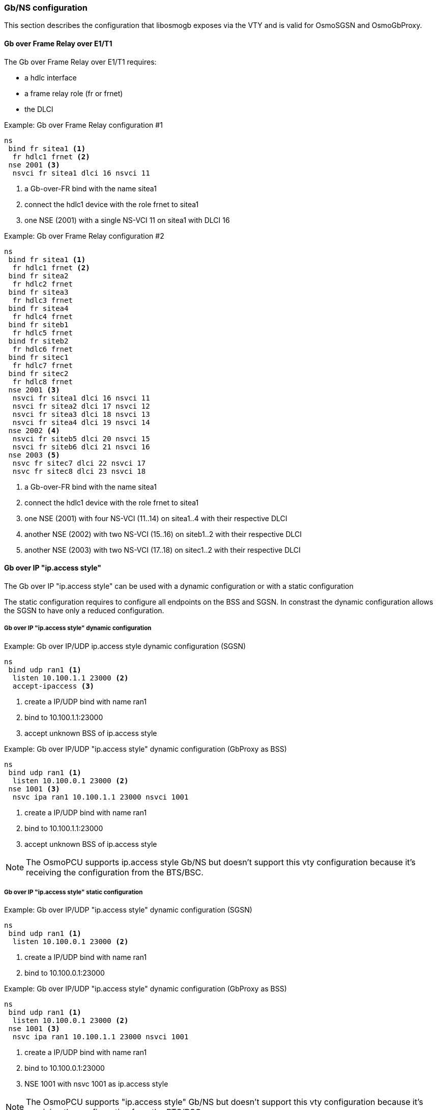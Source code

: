 === Gb/NS configuration

This section describes the configuration that libosmogb exposes via the
VTY and is valid for OsmoSGSN and OsmoGbProxy.

==== Gb over Frame Relay over E1/T1

The Gb over Frame Relay over E1/T1 requires:

* a hdlc interface
* a frame relay role (fr or frnet)
* the DLCI

.Example: Gb over Frame Relay configuration #1
----
ns
 bind fr sitea1 <1>
  fr hdlc1 frnet <2>
 nse 2001 <3>
  nsvci fr sitea1 dlci 16 nsvci 11
----
<1> a Gb-over-FR bind with the name sitea1
<2> connect the hdlc1 device with the role frnet to sitea1
<3> one NSE (2001) with a single NS-VCI 11 on sitea1 with DLCI 16

.Example: Gb over Frame Relay configuration #2
----
ns
 bind fr sitea1 <1>
  fr hdlc1 frnet <2>
 bind fr sitea2
  fr hdlc2 frnet
 bind fr sitea3
  fr hdlc3 frnet
 bind fr sitea4
  fr hdlc4 frnet
 bind fr siteb1
  fr hdlc5 frnet
 bind fr siteb2
  fr hdlc6 frnet
 bind fr sitec1
  fr hdlc7 frnet
 bind fr sitec2
  fr hdlc8 frnet
 nse 2001 <3>
  nsvci fr sitea1 dlci 16 nsvci 11
  nsvci fr sitea2 dlci 17 nsvci 12
  nsvci fr sitea3 dlci 18 nsvci 13
  nsvci fr sitea4 dlci 19 nsvci 14
 nse 2002 <4>
  nsvci fr siteb5 dlci 20 nsvci 15
  nsvci fr siteb6 dlci 21 nsvci 16
 nse 2003 <5>
  nsvc fr sitec7 dlci 22 nsvci 17
  nsvc fr sitec8 dlci 23 nsvci 18
----
<1> a Gb-over-FR bind with the name sitea1
<2> connect the hdlc1 device with the role frnet to sitea1
<3> one NSE (2001) with four NS-VCI (11..14) on sitea1..4 with their respective DLCI
<4> another NSE (2002) with two NS-VCI (15..16) on siteb1..2 with their respective DLCI
<5> another NSE (2003) with two NS-VCI (17..18) on sitec1..2 with their respective DLCI


==== Gb over IP "ip.access style"

The Gb over IP "ip.access style" can be used with a dynamic configuration or with a
static configuration

The static configuration requires to configure all endpoints on the BSS and SGSN.
In constrast the dynamic configuration allows the SGSN to have only a reduced configuration.

===== Gb over IP "ip.access style" dynamic configuration

.Example: Gb over IP/UDP ip.access style dynamic configuration (SGSN)
----
ns
 bind udp ran1 <1>
  listen 10.100.1.1 23000 <2>
  accept-ipaccess <3>
----
<1> create a IP/UDP bind with name ran1
<2> bind to 10.100.1.1:23000
<3> accept unknown BSS of ip.access style

.Example: Gb over IP/UDP "ip.access style" dynamic configuration (GbProxy as BSS)
----
ns
 bind udp ran1 <1>
  listen 10.100.0.1 23000 <2>
 nse 1001 <3>
  nsvc ipa ran1 10.100.1.1 23000 nsvci 1001
----
<1> create a IP/UDP bind with name ran1
<2> bind to 10.100.1.1:23000
<3> accept unknown BSS of ip.access style

NOTE: The OsmoPCU supports ip.access style Gb/NS but doesn't support this vty configuration because
it's receiving the configuration from the BTS/BSC.

===== Gb over IP "ip.access style" static configuration

.Example: Gb over IP/UDP "ip.access style" dynamic configuration (SGSN)
----
ns
 bind udp ran1 <1>
  listen 10.100.0.1 23000 <2>
----
<1> create a IP/UDP bind with name ran1
<2> bind to 10.100.0.1:23000

.Example: Gb over IP/UDP "ip.access style" dynamic configuration (GbProxy as BSS)
----
ns
 bind udp ran1 <1>
  listen 10.100.0.1 23000 <2>
 nse 1001 <3>
  nsvc ipa ran1 10.100.1.1 23000 nsvci 1001
----
<1> create a IP/UDP bind with name ran1
<2> bind to 10.100.0.1:23000
<3> NSE 1001 with nsvc 1001 as ip.access style

NOTE: The OsmoPCU supports "ip.access style" Gb/NS but doesn't support this vty configuration because
it's receiving the configuration from the BTS/BSC.


==== Gb over IP 3GPP static configuration

A static IP/UDP configuration without SNS as specified by 3GPP 48.016.

.Example: Gb over IP/UDP static configuration BSS/SGSN
----
ns
 bind udp ran1 <1>
  listen 10.100.0.1 23000 <2>
 nse 1001 <3>
  nsvc udp ran1 10.100.1.1 23000 signalling-weight 2 data-weight 2
  nsvc udp ran1 10.100.1.2 23000 <4>
----
<1> create a IP/UDP bind with name ran1
<2> bind to 10.100.0.1:23000
<3> add NSE 1001 with 2 NSVC
<4> short configuration with default signalling and data weight of 1

==== Gb over IP 3GPP auto configuration as BSS

IP/UDP auto-configuration with initial endpoints to an SGSN.
The auto-configuration will use the first bind to connect to the
first endpoint. If this fails Osmocom will iterate over all endpoints and binds to find
a working combination.

.Example: Gb over IP/UDP auto-configuration as BSS
----
ns
 bind udp ran1 <1>
  listen 10.100.0.1 23000 <2>
 bind udp ran2
  listen 10.100.0.2 23000
 bind udp ran3
  listen 10.100.0.3 23000
 nse 1001 <3>
  ip-sns-bind ran1 <4>
  ip-sns-bind ran2
  ip-sns-remote 10.100.1.1 23000 <5>
  ip-sns-remote 10.100.1.2 23000
----
<1> create a IP/UDP bind with name ran1
<2> bind to 10.100.0.1:23000
<3> add NSE 1001 with 2 initial SNS endpoints
<4> add ran1 to the list of available endpoints
<5> add 10.100.1.1 as initial endpoint

